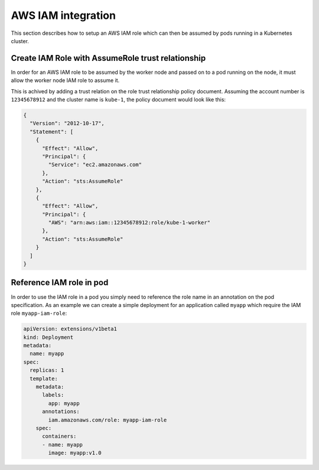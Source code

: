 ===================
AWS IAM integration
===================

This section describes how to setup an AWS IAM role which can then be assumed
by pods running in a Kubernetes cluster.

Create IAM Role with AssumeRole trust relationship
==================================================

In order for an AWS IAM role to be assumed by the worker node and passed on
to a pod running on the node, it must allow the worker node IAM role to assume
it.

This is achived by adding a trust relation on the role trust relationship
policy document. Assuming the account number is ``12345678912`` and the cluster
name is ``kube-1``, the policy document would look like this:

.. code-block:: json

    {
      "Version": "2012-10-17",
      "Statement": [
        {
          "Effect": "Allow",
          "Principal": {
            "Service": "ec2.amazonaws.com"
          },
          "Action": "sts:AssumeRole"
        },
        {
          "Effect": "Allow",
          "Principal": {
            "AWS": "arn:aws:iam::12345678912:role/kube-1-worker"
          },
          "Action": "sts:AssumeRole"
        }
      ]
    }

Reference IAM role in pod
=========================

In order to use the IAM role in a pod you simply need to reference the role
name in an annotation on the pod specification. As an example we can create a
simple deployment for an application called ``myapp`` which require the IAM
role ``myapp-iam-role``:

.. code-block:: yaml

    apiVersion: extensions/v1beta1
    kind: Deployment
    metadata:
      name: myapp
    spec:
      replicas: 1
      template:
        metadata:
          labels:
            app: myapp
          annotations:
            iam.amazonaws.com/role: myapp-iam-role
        spec:
          containers:
          - name: myapp
            image: myapp:v1.0
